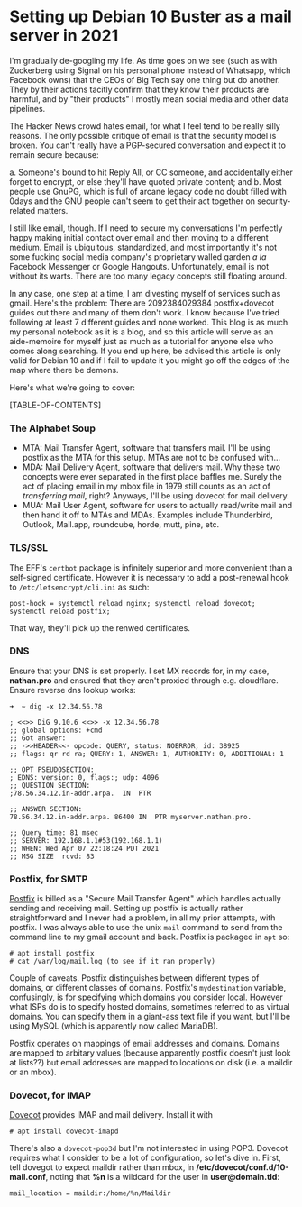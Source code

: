 #+options: toc:3
* Setting up Debian 10 Buster as a mail server in 2021
  I'm gradually de-googling my life.  As time goes on we see (such as with Zuckerberg using Signal on his personal phone instead of Whatsapp, which Facebook owns) that the CEOs of Big Tech say one thing but do another.  They by their actions tacitly confirm that they know their products are harmful, and by "their products" I mostly mean social media and other data pipelines.

  The Hacker News crowd hates email, for what I feel tend to be really silly reasons.  The only possible critique of email is that the security model is broken.  You can't really have a PGP-secured conversation and expect it to remain secure because:

    a. Someone's bound to hit Reply All, or CC someone, and accidentally either forget to encrypt, or else they'll have quoted private content; and
    b. Most people use GnuPG, which is full of arcane legacy code no doubt filled with 0days and the GNU people can't seem to get their act together on security-related matters.

    I still like email, though.  If I need to secure my conversations I'm perfectly happy making initial contact over email and then moving to a different medium.  Email is ubiquitous, standardized, and most importantly it's not some fucking social media company's proprietary walled garden /a la/ Facebook Messenger or Google Hangouts.  Unfortunately, email is not without its warts.  There are too many legacy concepts still floating around.
    
  In any case, one step at a time, I am divesting myself of services such as gmail.  Here's the problem:  There are 2092384029384 postfix+dovecot guides out there and many of them don't work.  I know because I've tried following at least 7 different guides and none worked.  This blog is as much my personal notebook as it is a blog, and so this article will serve as an aide-memoire for myself just as much as a tutorial for anyone else who comes along searching.  If you end up here, be advised this article is only valid for Debian 10 and if I fail to update it you might go off the edges of the map where there be demons.  

  Here's what we're going to cover:
  
  [TABLE-OF-CONTENTS]

*** The Alphabet Soup
    - MTA:  Mail Transfer Agent, software that transfers mail.  I'll be using postfix as the MTA for this setup.  MTAs are not to be confused with...
    - MDA:  Mail Delivery Agent, software that delivers mail.  Why these two concepts were ever separated in the first place baffles me. Surely the act of placing email in my mbox file in 1979 still counts as an act of /transferring mail/, right?  Anyways, I'll be using dovecot for mail delivery.
    - MUA:  Mail User Agent, software for users to actually read/write mail and then hand it off to MTAs and MDAs.  Examples include Thunderbird, Outlook, Mail.app, roundcube, horde, mutt, pine, etc.

*** TLS/SSL
    The EFF's ~certbot~ package is infinitely superior and more convenient than a self-signed certificate.  However it is necessary to add a post-renewal hook to ~/etc/letsencrypt/cli.ini~ as such:

    #+begin_src
post-hook = systemctl reload nginx; systemctl reload dovecot; systemctl reload postfix;
    #+end_src

    That way, they'll pick up the renwed certificates.
    
*** DNS
    Ensure that your DNS is set properly.  I set MX records for, in my case, *nathan.pro* and ensured that they aren't proxied through e.g. cloudflare.  Ensure reverse dns lookup works:

    #+begin_src
➜  ~ dig -x 12.34.56.78

; <<>> DiG 9.10.6 <<>> -x 12.34.56.78
;; global options: +cmd
;; Got answer:
;; ->>HEADER<<- opcode: QUERY, status: NOERROR, id: 38925
;; flags: qr rd ra; QUERY: 1, ANSWER: 1, AUTHORITY: 0, ADDITIONAL: 1

;; OPT PSEUDOSECTION:
; EDNS: version: 0, flags:; udp: 4096
;; QUESTION SECTION:
;78.56.34.12.in-addr.arpa.	IN	PTR

;; ANSWER SECTION:
78.56.34.12.in-addr.arpa. 86400 IN	PTR	myserver.nathan.pro.

;; Query time: 81 msec
;; SERVER: 192.168.1.1#53(192.168.1.1)
;; WHEN: Wed Apr 07 22:18:24 PDT 2021
;; MSG SIZE  rcvd: 83
    #+end_src
    
*** Postfix, for SMTP
    [[https://postfix.org][Postfix]] is billed as a "Secure Mail Transfer Agent" which handles actually sending and receiving mail.  Setting up postfix is actually rather straightforward and I never had a problem, in all my prior attempts, with postfix.  I was always able to use the unix ~mail~ command to send from the command line to my gmail account and back.  Postfix is packaged in ~apt~ so:

    #+begin_src
# apt install postfix
# cat /var/log/mail.log (to see if it ran properly)
    #+end_src

    Couple of caveats.  Postfix distinguishes between different types of domains, or different classes of domains.  Postfix's ~mydestination~ variable, confusingly, is for specifying which domains you consider local.  However what ISPs do is to specify hosted domains, sometimes referred to as virtual domains.  You can specify them in a giant-ass text file if you want, but I'll be using MySQL (which is apparently now called MariaDB).

    Postfix operates on mappings of email addresses and domains.  Domains are mapped to arbitary values (because apparently postfix doesn't just look at lists??) but email addresses are mapped to locations on disk (i.e. a maildir or an mbox).

*** Dovecot, for IMAP
    [[https://dovecot.org][Dovecot]] provides IMAP and mail delivery.  Install it with

    #+begin_src
# apt install dovecot-imapd
    #+end_src

    There's also a ~dovecot-pop3d~ but I'm not interested in using POP3.  Dovecot requires what I consider to be a lot of configuration, so let's dive in.  First, tell dovegot to expect maildir rather than mbox, in */etc/dovecot/conf.d/10-mail.conf*, noting that *%n* is a wildcard for the user in *user@domain.tld*:

    #+begin_src
mail_location = maildir:/home/%n/Maildir
    #+end_src
    
